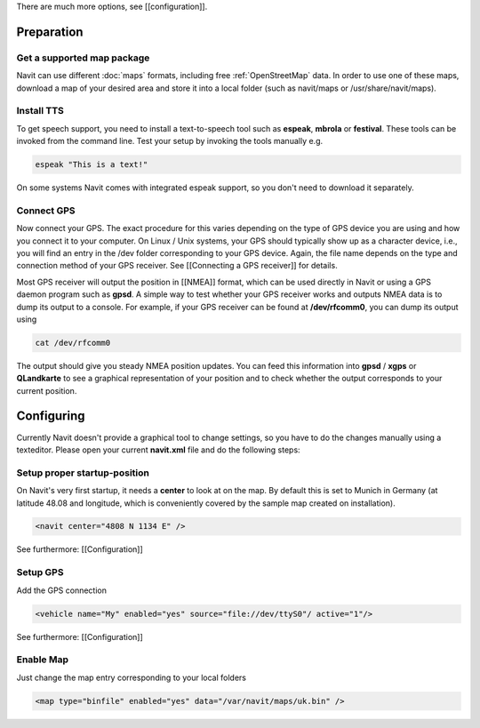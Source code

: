 There are much more options, see [[configuration]].

Preparation
===========
Get a supported map package
---------------------------
Navit can use different :doc:`maps` formats, including free :ref:`OpenStreetMap` data. In order to use one of these maps, download a map of your desired area and store it into a local folder (such as navit/maps or /usr/share/navit/maps).

Install TTS
-----------
To get speech support, you need to install a text-to-speech tool such as **espeak**, **mbrola** or **festival**. These tools can be invoked from the command line. Test your setup by invoking the tools manually e.g.

.. code-block:: bash

  espeak "This is a text!"

On some systems Navit comes with integrated espeak support, so you don't need to download it separately.

Connect GPS
-----------
Now connect your GPS. The exact procedure for this varies depending on the type of GPS device you are using and how you connect it to your computer. On Linux / Unix systems, your GPS should typically show up as a character device, i.e., you will find an entry in the /dev folder corresponding to your GPS device. Again, the file name depends on the type and connection method of your GPS receiver. See [[Connecting a GPS receiver]] for details.

Most GPS receiver will output the position in [[NMEA]] format, which can be used directly in Navit or using a GPS daemon program such as **gpsd**. A simple way to test whether your GPS receiver works and outputs NMEA data is to dump its output to a console. For example, if your GPS receiver can be found at **/dev/rfcomm0**, you can dump its output using

.. code-block:: bash

   cat /dev/rfcomm0

The output should give you steady NMEA position updates. You can feed this information into **gpsd** / **xgps** or **QLandkarte** to see a graphical representation of your position and to check whether the output corresponds to your current position.

Configuring
===========

Currently Navit doesn't provide a graphical tool to change settings, so you have to do the changes manually using a texteditor.
Please open your current **navit.xml** file and do the following steps:


Setup proper startup-position
-----------------------------
On Navit's very first startup, it needs a **center** to look at on the map. By default this is set to Munich in Germany (at latitude 48.08 and longitude, which is conveniently covered by the sample map created on installation).

.. code-block:: xml

   <navit center="4808 N 1134 E" />

See furthermore: [[Configuration]]


Setup GPS
---------
Add the GPS connection

.. code-block:: xml

   <vehicle name="My" enabled="yes" source="file://dev/ttyS0"/ active="1"/>

See furthermore: [[Configuration]]


Enable Map
----------
Just change the map entry corresponding to your local folders

.. code-block:: xml

  <map type="binfile" enabled="yes" data="/var/navit/maps/uk.bin" />

